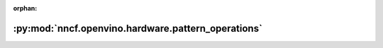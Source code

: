 :orphan:

:py:mod:`nncf.openvino.hardware.pattern_operations`
===================================================

.. py:module:: nncf.openvino.hardware.pattern_operations


